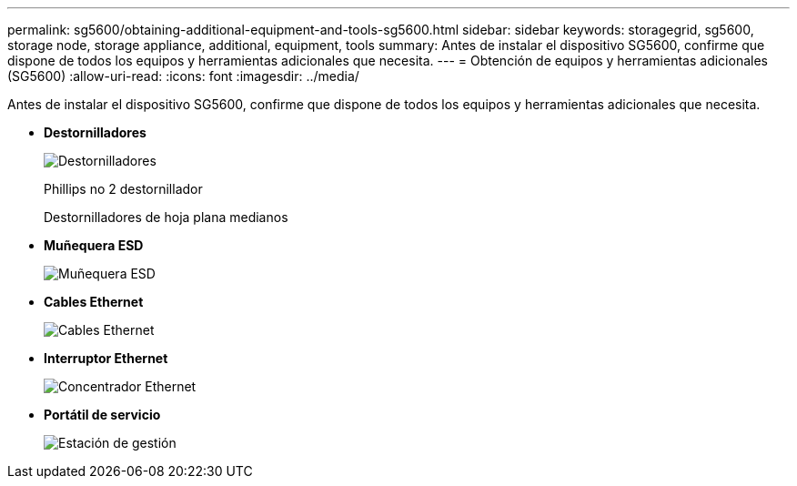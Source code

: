 ---
permalink: sg5600/obtaining-additional-equipment-and-tools-sg5600.html 
sidebar: sidebar 
keywords: storagegrid, sg5600, storage node, storage appliance, additional, equipment, tools 
summary: Antes de instalar el dispositivo SG5600, confirme que dispone de todos los equipos y herramientas adicionales que necesita. 
---
= Obtención de equipos y herramientas adicionales (SG5600)
:allow-uri-read: 
:icons: font
:imagesdir: ../media/


[role="lead"]
Antes de instalar el dispositivo SG5600, confirme que dispone de todos los equipos y herramientas adicionales que necesita.

* *Destornilladores*
+
image::../media/appliance_screwdrivers.gif[Destornilladores]

+
Phillips no 2 destornillador

+
Destornilladores de hoja plana medianos

* *Muñequera ESD*
+
image::../media/appliance_wriststrap.gif[Muñequera ESD]

* *Cables Ethernet*
+
image::../media/appliance_ethernet_cables.gif[Cables Ethernet]

* *Interruptor Ethernet*
+
image::../media/appliance_ethernet_switch_network_hub.gif[Concentrador Ethernet]

* *Portátil de servicio*
+
image::../media/appliance_laptop.gif[Estación de gestión]


